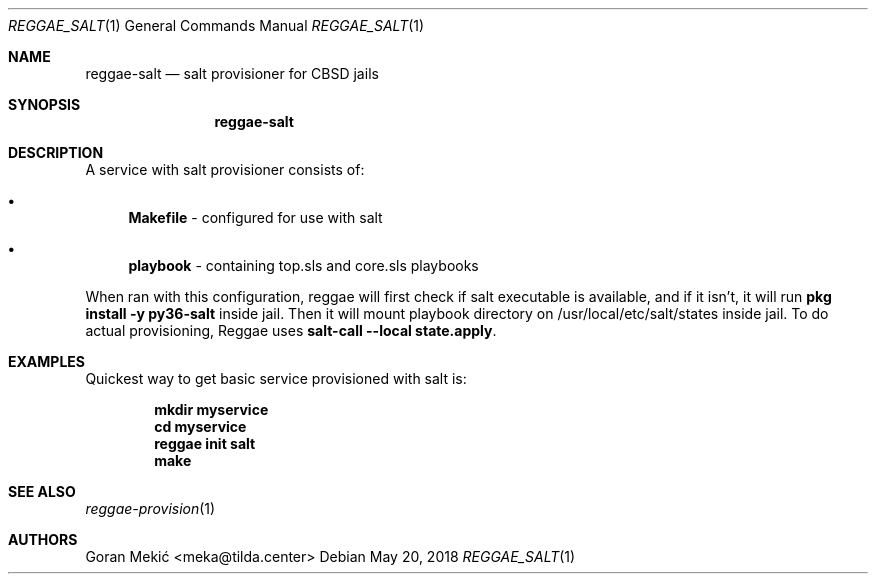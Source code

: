 .Dd $Mdocdate: May 20 2018 $
.Dt REGGAE_SALT 1
.Os
.Sh NAME
.Nm reggae-salt
.Nd salt provisioner for CBSD jails
.Sh SYNOPSIS
.Nm
.Sh DESCRIPTION
.Pp
A service with salt provisioner consists of:
.Bl -bullet
.It
\fBMakefile\fR - configured for use with salt
.It
\fBplaybook\fR - containing top.sls and core.sls playbooks
.El
.Pp
When ran with this configuration, reggae will first check if salt executable is
available, and if it isn't, it will run \fBpkg install -y py36-salt\fR inside
jail. Then it will mount playbook directory on /usr/local/etc/salt/states inside
jail. To do actual provisioning, Reggae uses \fBsalt-call --local state.apply\fR.
.Sh EXAMPLES
.Pp
Quickest way to get basic service provisioned with salt is:
.Pp
.Dl mkdir myservice
.Dl cd myservice
.Dl reggae init salt
.Dl make
.Sh SEE ALSO
.Xr reggae-provision 1
.Sh AUTHORS
Goran Mekić <meka@tilda.center>
